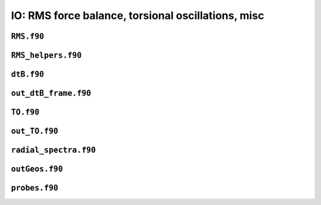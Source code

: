 .. _secFortranIOAdd:

IO: RMS force balance, torsional oscillations, misc
===================================================

``RMS.f90``
-----------

.. f:automodule:: rms

``RMS_helpers.f90``
-------------------

.. f:automodule:: rms_helpers

``dtB.f90``
-----------

.. f:automodule:: dtb_mod

``out_dtB_frame.f90``
---------------------

.. f:automodule:: out_dtb_frame

``TO.f90``
----------

.. f:automodule:: torsional_oscillations

``out_TO.f90``
--------------

.. f:automodule:: outto_mod

``radial_spectra.f90``
----------------------

.. f:automodule:: radial_spectra

``outGeos.f90``
---------------

.. f:automodule:: geos


``probes.f90``
--------------

.. f:automodule:: probe_mod
